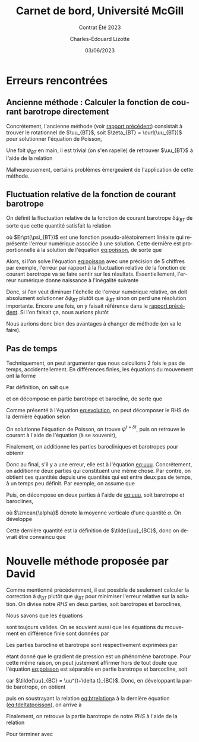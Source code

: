 #+title: Carnet de bord, Université McGill
#+subtitle: Contrat Été 2023
#+author: Charles-Édouard Lizotte
#+date: 03/06/2023
#+LANGUAGE: fr
#+BIBLIOGRAPHY: master-bibliography.bib
#+OPTIONS: toc:nil title:nil

\mytitlepage
\tableofcontents\newpage

* Erreurs rencontrées

** Ancienne méthode : Calculer la fonction de courant barotrope directement
Concrétement, l'ancienne méthode (voir [[file:rapport-2023-04-28.org][rapport précédent]]) consistait à trouver le rotationnel de $\uu_{BT}$, soit $\zeta_{BT} = \curl(\uu_{BT})$ pour solutionner l'équation de Poisson,
#+NAME: eq:poisson
\begin{equation}
   \laplacian(\psi_{BT}) =  \norm{\pt\curl{\uu_{BT}}\pt}.
\end{equation}
Une foit $\psi_{BT}$ en main, il est trivial (on s'en rapelle) de retrouver $\uu_{BT}$ à l'aide de la relation
\begin{equation}
   \uu = \kvf\times\gradient{\psi} = - \qty(\curl{\kvf\psi}).
\end{equation}

Malheureusement, certains problèmes émergeaient de l'application de cette méthode.

** Fluctuation relative de la fonction de courant barotrope
On définit la fluctuation relative de la fonction de courant barotrope $\delta \psi_{BT}$ de sorte que cette quantité satisfait la relation
\begin{equation}
   \psi_{BT}^{t+\delta t} = \psi_{BT}^t + \delta \psi_{BT} + Er\pt(\psi_{BT}),
\end{equation}
où $Er\pt(\psi_{BT})$ est une fonction pseudo-aléatoirement linéaire qui représente l'erreur numérique associée à une solution.
Cette dernière est proportionnelle à la solution de l'équation [[eq:poisson]], de sorte que
\begin{equation}
    Er\pt(\psi_{BT}) \propto \psi_{BT}.
\end{equation}
Alors, si l'on solve l'équation [[eq:poisson]] avec une précision de 5 chiffres par exemple, l'erreur par rapport à la fluctuation relative de la fonction de courant barotrope va se faire sentir sur les résultats.
Essentiellement, l'erreur numérique donne naissance à l'inégalité suivante
\begin{align}
   &&\text{Erreur relative} = \abs{\frac{Er\pt(\psi_{BT})}{\psi_{BT}}} \le \abs{ \frac{Er\pt(\psi_{BT})}{\delta \psi_{BT}} } &&\text{car (généralement)} && \abs{\psi_{BT}} \ge \abs{\delta \psi_{BT}}. &&
\end{align}
Donc, si l'on veut diminuer l'échelle de l'erreur numérique relative, on doit absolument solutionner $\delta \psi_{BT}$ plutôt que $\psi_{BT}$ sinon on perd une résolution importante.
Encore une fois, on y faisait référence dans le [[file:rapport-2023-04-28.org][rapport précédent]].
Si l'on faisait ça, nous aurions plutôt
\begin{align}
   \text{Erreur relative} = \underbrace{\qty{\ \abs{\frac{Er\pt(\delta\psi_{BT})}{\psi_{BT}}} \le \abs{ \frac{Er\pt(\delta\psi_{BT})}{\delta \psi_{BT}} }\ }}_\text{Solution $\delta \psi_{BT}$}
   <<
   \underbrace{\qty{\ \abs{\frac{Er\pt(\psi_{BT})}{\psi_{BT}}} \le \abs{ \frac{Er\pt(\psi_{BT})}{\delta \psi_{BT}} }\ }.}_\text{Solution $\psi_{BT}$}
\end{align}
Nous aurions donc bien des avantages à changer de méthode (on va le faire).

** Pas de temps

Techniquement, on peut argumenter que nous calculions 2 fois le pas de temps, accidentellement.
En différences finies, les équations du mouvement ont la forme
#+NAME: eq:evolution
\begin{equation}
   \uu^{t+\delta t} =
   \underbrace{\uu^t + RHS\cdot \Delta t\tall}_{\tilde{u}}
   \underbrace{- \gradient{\phi}\cdot \Delta t.\tall}_\text{Correction P}
\end{equation}
Par définition, on sait que
\begin{equation}
   \laplacian{\psi^{t+\delta t}} = \zeta^{t+\delta t},
\end{equation}
et on décompose en partie barotrope et barocline, de sorte que
\begin{align}
   && \laplacian{\psi^{t+\delta t}_{BT} + \psi^{t+\delta t}_{BC}} = \zeta^{t+\delta t}_{BT} + \zeta^{t+\delta t}_{BC}
   && \Longrightarrow
   && \laplacian{\psi^{t+\delta t}}_{BT} = \zeta^{t+\delta t}_{BT},
   && \text{et}
   && \laplacian{\psi^{t+\delta t}}_{BC} = \zeta^{t+\delta t}_{BC}.&&
\end{align}
Comme présenté à l'équation [[eq:evolution]], on peut décomposer le RHS de la dernière équation selon
\begin{align}
   \laplacian{\psi^{t+\delta t}}_{BT} = \tilde{\zeta}_{BT} - \cancelto{0}{\curl(\Delta t\cdot\gradient{\phi})}.
\end{align}
On solutionne l'équation de Poisson, on trouve $\psi^{t+\delta t}$, puis on retrouve le courant à l'aide de l'équation (à se souvenir), 
\begin{equation}
   \uu_{BT} = \kvf \times \qty(\gradient{\psi_{BT}}) = - \pt\curl(\psi_{BT}\kvf).
\end{equation}
Finalement, on additionne les parties barocliniques et barotropes pour obtenir
#+NAME: eq:uuu
\begin{equation}
   \uu^{t+\delta t} = \uu_{BT}^{t+\delta t} + \uu_{BC}^{t+\delta t}.
\end{equation}
Donc au final, s'il y a une erreur, elle est à l'équation [[eq:uuu]].
Concrétement, on additionne deux parties qui constituent une même chose.
Par contre, on obtient ces quantités depuis une quantités qui est entre deux pas de temps, à un temps peu définit.
Par exemple, on assume que
\begin{equation}
   \uu^{t+\delta t} = \tilde{\uu} - \gradient{\phi} \cdot \Delta t.
\end{equation}
Puis, on décompose en deux parties à l'aide de [[eq:uuu]], soit barotrope et baroclines,
\begin{subequations}
\begin{align}
   & \uu^{t+\delta t}_{BT} = \zmean{\tilde{\uu} - \gradient{\phi} \cdot \Delta t}  = \tilde{\uu}_{BT} - \gradient{\phi} \cdot \Delta t,\\
   & \uu^{t+\delta t}_{BC} = \uu^{t+\delta t} - \uu^{t+\delta t}_{BT}.
\end{align}
\end{subequations}
où $\zmean{\alpha}$ dénote la moyenne verticale d'une quantité $\alpha$.
On développe
\begin{align}
   \uu^{t+\delta t}_{BC}
   &= \uu^{t+\delta t} - \tilde{\uu}_{BT} + \gradient{\phi}\cdot \Delta t, \nonumber\\
   &= \tilde{\uu} - \gradient{\phi}\cdot \Delta t\ - \tilde{\uu}_{BT} + \gradient{\phi}\cdot \Delta t, \nonumber\\
   &= \tilde{\uu} - \tilde{\uu}_{BT}.
\end{align}
Cette dernière quantité est la définition de $\tilde{\uu}_{BC}$, donc on devrait être convaincu que
\begin{equation}
   \boxed{\hspace{0.4cm}\uu^{t+\delta t}_{BC}
   = \tilde{\uu} - \tilde{\uu}_{BT} = \tilde{\uu}_{BC}.\hspace{0.3cm}}
\end{equation}

* Nouvelle méthode proposée par David
Comme mentionné précédemment, il est possible de seulement calculer la correction à $\psi_{BT}$ plutôt que $\psi_{BT}$ pour minimiser l'erreur relative sur la solution.
On divise notre /RHS/ en deux parties, soit barotropes et baroclines,
\begin{equation}
   \vec{RHS} = \vec{RHS}_{BT} + \vec{RHS}_{BC}.
\end{equation}

Nous savons que les équations
#+NAME: eq:poisson
\begin{align}
   &&\laplacian{\psi^{t+\delta t}} = \curl{\uu^{t+\delta t}}
   &&\text{et}
   &&\laplacian{\psi^{t}} = \curl{\uu^{t}}&&
\end{align}
sont toujours valides. 
On se souvient aussi que les équations du mouvement en différence finie sont données par 
\begin{equation}
   \uu^{t+\delta t} =
   \uu^t + \vec{RHS}\cdot \Delta t
   - \gradient{\phi}\cdot \Delta t.
\end{equation}
Les parties barocline et barotrope sont respectivement exprimées par
\begin{subequations}
\begin{align}
   &\uu_{BT}^{t+\delta t} = \uu_{BT}^{t} + \vec{RHS}_{BT}\cdot \Delta t - \Delta t\cdot \gradient{\phi},\grande\\
   &\uu_{BC}^{t+\delta t} = \uu_{BC}^{t} + \vec{RHS}_{BC}\cdot \Delta t,
\end{align}
\end{subequations}
étant donné que le gradient de pression est un phénomène barotrope.
Pour cette même raison, on peut justement affirmer hors de tout doute que l'équation [[eq:poisson]] est séparable en partie barotrope et barcocline, soit
#+name: eq:btrelation
\begin{subequations}
\begin{align}
   &\grande\laplacian{\psi_{BT}^{t}}\ \pt = \curl{\uu_{BT}^{t}}
   \hspace{0.5cm}\text{et}\hspace{0.5cm}
   \laplacian{\psi_{BT}^{t+\delta t}} = \curl{\uu_{BT}^{t+\delta t}},\\
   &\grande\laplacian{\psi_{BC}^{t+\delta t}} = \laplacian{\tilde{\psi}_{BC}} = \curl{\uu_{BC}^{t+\delta t}} = \curl{\tilde{\uu}_{BC}},
\end{align}
\end{subequations}
car $\tilde{\uu}_{BC} = \uu^{t+\delta t}_{BC}$.
Donc, en développant la partie barotrope, on obtient
#+NAME: eq:tdeltatpoisson
\begin{equation}
   \laplacian(\psi_{BT}^t+\delta \psi \cdot \Delta t) = \curl(\uu^t_{BT} + \vec{RHS}_{BT}\cdot\Delta t - \cancelto{0}{\gradient{\phi}}\cdot \Delta t),
\end{equation}
puis en soustrayant la relation [[eq:btrelation]]a à la dernière équation ([[eq:tdeltatpoisson]]), on arrive à
\begin{equation}
   \laplacian(\delta \psi) = \curl(\vec{RHS}_{BT}).
\end{equation}
Finalement, on retrouve la partie barotrope de notre /RHS/ à l'aide de la relation
\begin{equation}
   \delta \uu_{BT} = \kvf\times\gradient(\delta \psi) = -\curl(\delta\psi\pt\kvf).
\end{equation}
Pour terminer avec
\begin{equation}
   \uu^{t+\delta t} =
   \uu^t + \Delta t\cdot\qty(\vec{RHS}_{BC}
   + \delta \uu_{BT}).
\end{equation}

